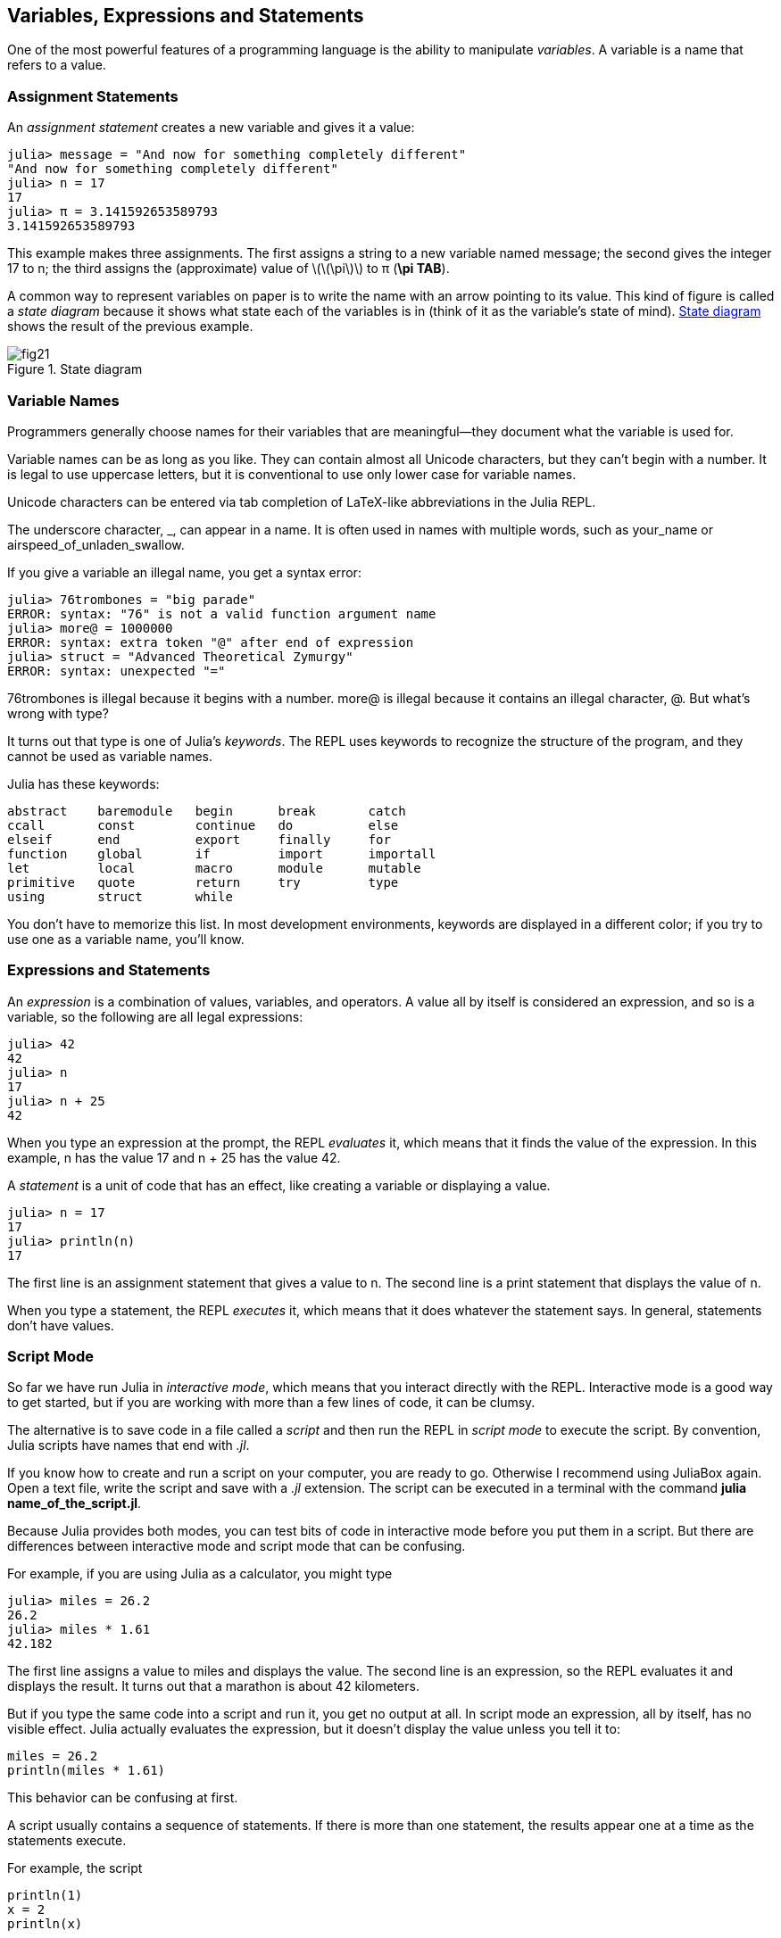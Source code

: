 [[chap02]]
== Variables, Expressions and Statements

One of the most powerful features of a programming language is the ability to manipulate _variables_. A variable is a name that refers to a value.
(((variable)))(((value)))


=== Assignment Statements

An _assignment statement_ creates a new variable and gives it a value:
(((assignment statement)))((("statement", "assignment", see="assignment statement")))(((pass:[=], see="assignment statement"))))(((pi)))((("π", see="pi")))

[source,@julia-repl-test chap02]
----
julia> message = "And now for something completely different"
"And now for something completely different"
julia> n = 17
17
julia> π = 3.141592653589793
3.141592653589793
----

This example makes three assignments. The first assigns a string to a new variable named +message+; the second gives the integer +17+ to +n+; the third assigns the (approximate) value of latexmath:[\(\pi\)] to +π+ (*+\pi TAB+*).

A common way to represent variables on paper is to write the name with an arrow pointing to its value. This kind of figure is called a _state diagram_ because it shows what state each of the variables is in (think of it as the variable’s state of mind). <<fig02-1>> shows the result of the previous example.
(((state diagram)))((("diagram", "state", see="state diagram")))

[[fig02-1]]
.State diagram
image::images/fig21.svg[]


=== Variable Names
(((variable)))

Programmers generally choose names for their variables that are meaningful—they document what the variable is used for.

Variable names can be as long as you like. They can contain almost all Unicode characters, but they can’t begin with a number. It is legal to use uppercase letters, but it is conventional to use only lower case for variable names.

Unicode characters can be entered via tab completion of LaTeX-like abbreviations in the Julia REPL.
(((Unicode character)))

The underscore character, +_+, can appear in a name. It is often used in names with multiple words, such as +your_name+ or +airspeed_of_unladen_swallow+.
(((underscore character)))(((LaTeX-like abbreviations)))

If you give a variable an illegal name, you get a syntax error:
(((syntax error)))((("error", "syntax", see="syntax error")))

[source,jlcon]
----
julia> 76trombones = "big parade"
ERROR: syntax: "76" is not a valid function argument name
julia> more@ = 1000000
ERROR: syntax: extra token "@" after end of expression
julia> struct = "Advanced Theoretical Zymurgy"
ERROR: syntax: unexpected "="
----

+76trombones+ is illegal because it begins with a number. +more@+ is illegal because it contains an illegal character, +@+. But what’s wrong with +type+?

It turns out that +type+ is one of Julia’s _keywords_. The REPL uses keywords to recognize the structure of the program, and they cannot be used as variable names.
(((keyword)))

Julia has these keywords:

----
abstract    baremodule   begin      break       catch
ccall       const        continue   do          else
elseif      end          export     finally     for
function    global       if         import      importall
let         local        macro      module      mutable
primitive   quote        return     try         type
using       struct       while
----

You don’t have to memorize this list. In most development environments, keywords are displayed in a different color; if you try to use one as a variable name, you’ll know.


=== Expressions and Statements

An _expression_ is a combination of values, variables, and operators. A value all by itself is considered an expression, and so is a variable, so the following are all legal expressions:
(((expression)))

[source,@julia-repl-test chap02]
----
julia> 42
42
julia> n
17
julia> n + 25
42
----

When you type an expression at the prompt, the REPL _evaluates_ it, which means that it finds the value of the expression. In this example, +n+ has the value 17 and +n + 25+ has the value 42.
(((evaluate)))

A _statement_ is a unit of code that has an effect, like creating a variable or displaying a value.
(((statement)))

[source,@julia-repl-test chap02]
----
julia> n = 17
17
julia> println(n)
17
----

The first line is an assignment statement that gives a value to +n+. The second line is a print statement that displays the value of +n+.

When you type a statement, the REPL _executes_ it, which means that it does whatever the statement says. In general, statements don’t have values.
(((execute)))


=== Script Mode

So far we have run Julia in _interactive mode_, which means that you interact directly with the REPL. Interactive mode is a good way to get started, but if you are working with more than a few lines of code, it can be clumsy.
(((interactive mode)))

The alternative is to save code in a file called a _script_ and then run the REPL in _script mode_ to execute the script. By convention, Julia scripts have names that end with _.jl_.
(((script)))(((script mode)))

If you know how to create and run a script on your computer, you are ready to go. Otherwise I recommend using JuliaBox again. Open a text file, write the script and save with a _.jl_ extension. The script can be executed in a terminal with the command *+julia name_of_the_script.jl+*.
(((extension, .jl)))(((JuliaBox)))

Because Julia provides both modes, you can test bits of code in interactive mode before you put them in a script. But there are differences between interactive mode and script mode that can be confusing.

For example, if you are using Julia as a calculator, you might type

[source,@julia-repl-test]
----
julia> miles = 26.2
26.2
julia> miles * 1.61
42.182
----

The first line assigns a value to +miles+ and displays the value. The second line is an expression, so the REPL evaluates it and displays the result. It turns out that a marathon is about 42 kilometers.

But if you type the same code into a script and run it, you get no output at all. In script mode an expression, all by itself, has no visible effect. Julia actually evaluates the expression, but it doesn’t display the value unless you tell it to:

[source,julia]
----
miles = 26.2
println(miles * 1.61)
----

This behavior can be confusing at first.

A script usually contains a sequence of statements. If there is more than one statement, the results appear one at a time as the statements execute.

For example, the script

[source,julia]
----
println(1)
x = 2
println(x)
----

produces the output

[source,@julia-eval]
----
println(1)
x = 2
println(x)
----

The assignment statement produces no output.

[TIP]
====
To check your understanding, type the following statements in the Julia REPL and see what they do:

[source,julia]
----
5
x = 5
x + 1
----

Now put the same statements in a script and run it. What is the output? Modify the script by transforming each expression into a print statement and then run it again.
====

=== Order of Operations

When an expression contains more than one operator, the order of evaluation depends on the _order of operations_. For mathematical operators, Julia follows mathematical convention. The acronym _PEMDAS_ is a useful way to remember the rules:
(((order of operations)))(((PEMDAS)))

* __P__arentheses have the highest precedence and can be used to force an expression to evaluate in the order you want. Since expressions in parentheses are evaluated first, +2*(3-1)+ is 4, and +pass:[(1+1)^(5-2)]+ is 8. You can also use parentheses to make an expression easier to read, as in +(minute * 100) / 60+, even if it doesn’t change the result.
(((parentheses)))

* __E__xponentiation has the next highest precedence, so +pass:[1+2^3]+ is 9, not 27, and +2*3^2+ is 18, not 36.
(((pass:[^])))

* __M__ultiplication and __D__ivision have higher precedence than __A__ddition and __S__ubtraction. So +2*3-1+ is 5, not 4, and +pass:[6+4/2]+ is 8, not 5.
(((pass:[*])))(((pass:[/])))(((pass:[+])))(((pass:[-])))

* Operators with the same precedence are evaluated from left to right (except exponentiation). So in the expression +degrees / 2 * π+, the division happens first and the result is multiplied by +π+. To divide by latexmath:[\(2\pi\)], you can use parentheses or write +degrees / 2 / π+.

[NOTE]
====
I don’t work very hard to remember the precedence of operators. If I can’t tell by looking at the expression, I use parentheses to make it obvious.
====

=== String Operations

In general, you can’t perform mathematical operations on strings, even if the strings look like numbers, so the following are illegal:
(((string operation)))(((operator, string)))

[source,julia]
----
"2" - "1"    "eggs" / "easy"    "third" + "a charm"
----

But there are two exceptions, +*+ and +pass:[^]+.
(((pass:[*])))(((pass:[^])))

The +pass:[*]+ operator performs _string concatenation_, which means it joins the strings by linking them end-to-end. For example:
((("string", "concatenation", see="concatenate")))((("concatenate")))

[source,@julia-repl-test]
----
julia> first = "throat"
"throat"
julia> second = "warbler"
"warbler"
julia> first * second
"throatwarbler"
----

The +^+ operator also works on strings; it performs repetition. For example, +"Spam"pass:[^]3+ is +"SpamSpamSpam"+. If one of the values is a string, the other has to be an integer.
((("string", "repetition", see="repetition")))((("repetition")))

This use of +pass:[*]+ and +^+ makes sense by analogy with multiplication and exponentiation. Just as +4pass:[^]3+ is equivalent to +4*4*4+, we expect +"Spam"pass:[^]3+ to be the same as +pass:["Spam"*"Spam"*"Spam"]+, and it is.


=== Comments

As programs get bigger and more complicated, they get more difficult to read. Formal languages are dense, and it is often difficult to look at a piece of code and figure out what it is doing, or why.

For this reason, it is a good idea to add notes to your programs to explain in natural language what the program is doing. These notes are called _comments_, and they start with the +#+ symbol:
(((comment)))((("pass:[#]", see="comment")))

[source,julia]
----
# compute the percentage of the hour that has elapsed
percentage = (minute * 100) / 60
----

In this case, the comment appears on a line by itself. You can also put comments at the end of a line:

[source,julia]
----
percentage = (minute * 100) / 60   # percentage of an hour
----

Everything from the +#+ to the end of the line is ignored—it has no effect on the execution of the program.

Comments are most useful when they document non-obvious features of the code. It is reasonable to assume that the reader can figure out _what_ the code does; it is more useful to explain _why_.

This comment is redundant with the code and useless:

[source,julia]
----
v = 5   # assign 5 to v
----

This comment contains useful information that is not in the code:

[source,julia]
----
v = 5   # velocity in meters/second.
----

[WARNING]
====
Good variable names can reduce the need for comments, but long names can make complex expressions hard to read, so there is a tradeoff.
====


=== Debugging

Three kinds of errors can occur in a program: syntax errors, runtime errors, and semantic errors. It is useful to distinguish between them in order to track them down more quickly.
(((debugging)))

Syntax error:: 
“Syntax” refers to the structure of a program and the rules about that structure. For example, parentheses have to come in matching pairs, so +(1 + 2)+ is legal, but +8)+ is a syntax error.
+
If there is a syntax error anywhere in your program, Julia displays an error message and quits, and you will not be able to run the program. During the first few weeks of your programming career, you might spend a lot of time tracking down syntax errors. As you gain experience, you will make fewer errors and find them faster.
(((syntax error)))(((error message)))

Runtime error:: 
The second type of error is a runtime error, so called because the error does not appear until after the program has started running. These errors are also called _exceptions_ because they usually indicate that something exceptional (and bad) has happened.
+
Runtime errors are rare in the simple programs you will see in the first few chapters, so it might be a while before you encounter one.
(((runtime error)))((("error", "runtime", see="runtime error")))(((exception, see="runtime error")))

Semantic error:: 
The third type of error is “semantic”, which means related to meaning. If there is a semantic error in your program, it will run without generating error messages, but it will not do the right thing. It will do something else. Specifically, it will do what you told it to do.
+
Identifying semantic errors can be tricky because it requires you to work backward by looking at the output of the program and trying to figure out what it is doing.
(((semantic error)))((("error", "semantic", see="semantic error")))

=== Glossary

variable::
A name that refers to a value.
(((variable)))

assignment::
A statement that assigns a value to a variable
(((assignment)))

state diagram::
A graphical representation of a set of variables and the values they refer to.
(((state diagram)))

keyword::
A reserved word that is used to parse a program; you cannot use keywords like +if+, +function+, and +while+ as variable names.
(((keyword)))

operand::
One of the values on which an operator operates.
(((operand)))

expression::
A combination of variables, operators, and values that represents a single result.
(((expression)))

evaluate::
To simplify an expression by performing the operations in order to yield a single value.
(((evaluate)))

statement::
A section of code that represents a command or action. So far, the statements we have seen are assignments and print statements.
(((statement)))

execute::
To run a statement and do what it says.
(((execute)))

interactive mode::
A way of using the Julia REPL by typing code at the prompt.
(((interactive mode)))

script mode::
A way of using the Julia REPL to read code from a script and run it.
(((script mode)))

script::
A program stored in a file.
(((script)))

order of operations::
Rules governing the order in which expressions involving multiple operators and operands are evaluated.
(((order of operations)))

concatenate::
To join two operands end-to-end.
(((string concatenation)))

comment::
Information in a program that is meant for other programmers (or anyone reading the source code) and has no effect on the execution of the program.
(((comment)))

syntax error::
An error in a program that makes it impossible to parse (and therefore impossible to interpret).
(((syntax error)))

runtime error or exception::
An error that is detected while the program is running.
(((runtime error)))

semantics::
The meaning of a program.
(((semantics)))

semantic error::
An error in a program that makes it do something other than what the programmer intended.
(((semantic error)))


=== Exercises

[[ex02-1]]
===== Exercise 2-1

Repeating my advice from the previous chapter, whenever you learn a new feature, you should try it out in interactive mode and make errors on purpose to see what goes wrong.

. We’ve seen that +n = 42+ is legal. What about +42 = n+?

. How about +x = y = 1+?

. In some languages every statement ends with a semi-colon, +;+. What happens if you put a semi-colon at the end of a Julia statement?
(((pass:[;])))

. What if you put a period at the end of a statement?

. In math notation you can multiply +x+ and +y+ like this: +x y+. What happens if you try that in Julia?

[[ex02-2]]
===== Exercise 2-2

Practice using the Julia REPL as a calculator:
(((calculator)))

. The volume of a sphere with radius latexmath:[\(r\)] is latexmath:[\(\frac{4}{3} \pi r^3\)]. What is the volume of a sphere with radius 5?

. Suppose the cover price of a book is $ 24.95, but bookstores get a 40 % discount. Shipping costs $ 3 for the first copy and 75 cents for each additional copy. What is the total wholesale cost for 60 copies?

. If I leave my house at 6:52 am and run 1 mile at an easy pace (8:15 per mile), then 3 miles at tempo (7:12 per mile) and 1 mile at easy pace again, what time do I get home for breakfast?

